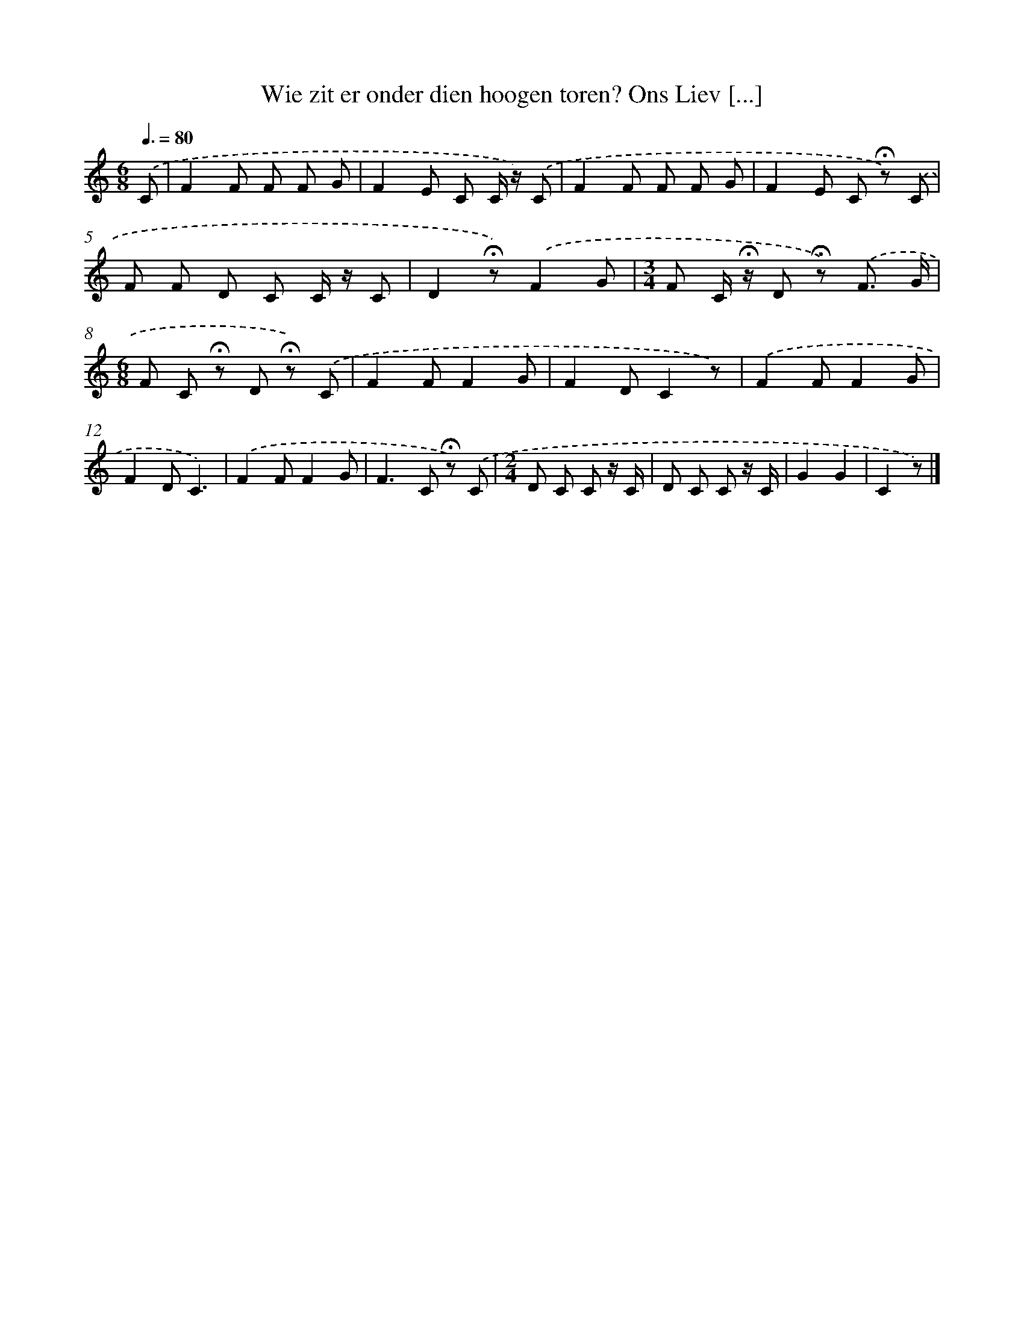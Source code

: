 X: 8962
T: Wie zit er onder dien hoogen toren? Ons Liev [...]
%%abc-version 2.0
%%abcx-abcm2ps-target-version 5.9.1 (29 Sep 2008)
%%abc-creator hum2abc beta
%%abcx-conversion-date 2018/11/01 14:36:51
%%humdrum-veritas 2400277301
%%humdrum-veritas-data 512568459
%%continueall 1
%%barnumbers 0
L: 1/8
M: 6/8
Q: 3/8=80
K: C clef=treble
.('C [I:setbarnb 1]|
F2F F F G |
F2E C C/ z/) .('C |
F2F F F G |
F2E C !fermata!z) .('C |
F F D C C/ z/ C |
D2!fermata!z).('F2G |
[M:3/4]F C/ !fermata!z/ D !fermata!z) .('F3/ G/ |
[M:6/8]F C !fermata!z D !fermata!z) .('C |
F2FF2G |
F2DC2z) |
.('F2FF2G |
F2DC3) |
.('F2FF2G |
F2>C2 !fermata!z) .('C |
[M:2/4]D C C z/ C/ |
D C C z/ C/ |
G2G2 |
C2z) |]
